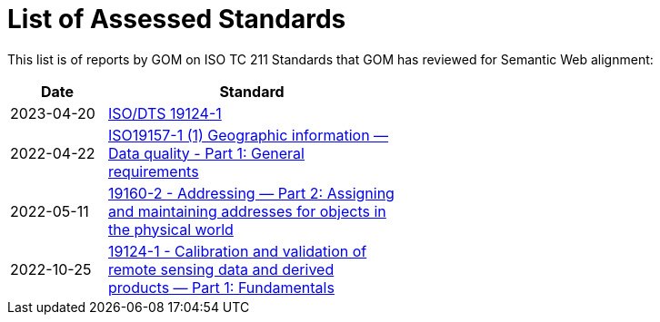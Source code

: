 = List of Assessed Standards

This list is of reports by GOM on ISO TC 211 Standards that GOM has reviewed for Semantic Web alignment:

[width=50%, cols="1,3"]
|===
| Date | Standard

| 2023-04-20 | https://github.com/ISO-TC211/GOM/blob/master/standards-assessment/reports/19124-1.adoc[ISO/DTS 19124-1]
| 2022-04-22 | https://iso-tc211.github.io/GOM/standards-assessment/reports/19157-1-1.html[ISO19157-1 (1) Geographic information — Data quality - Part 1: General requirements]
| 2022-05-11 | https://iso-tc211.github.io/GOM/standards-assessment/reports/19160-2.html[19160-2 - Addressing — Part 2: Assigning and maintaining addresses for objects in the physical world]
| 2022-10-25 | https://iso-tc211.github.io/GOM/standards-assessment/reports/19124-1.html[19124-1 - Calibration and validation of remote sensing data and derived products — Part 1: Fundamentals]
|===
